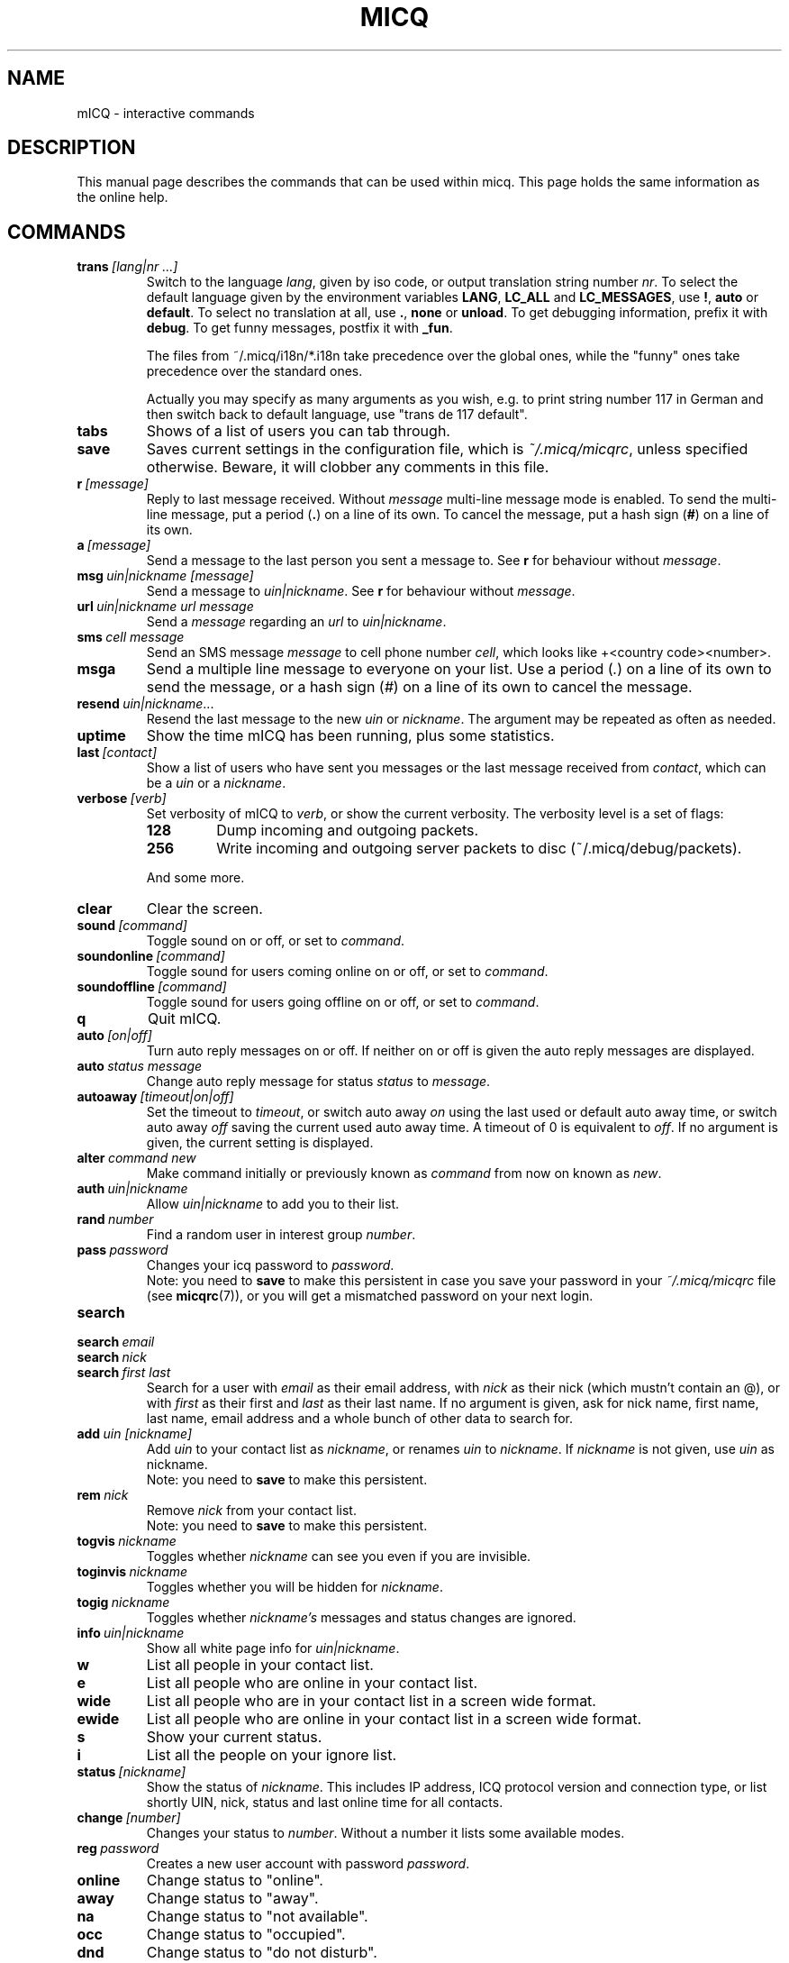.\" $Id$
.\"This is the man page for ~/.micq/micqrc."
.TH MICQ 7 mICQ
.SH NAME
mICQ - interactive commands
.SH DESCRIPTION
This manual page describes the commands that can be used within micq.  This
page holds the same information as the online help.
.SH COMMANDS
.TP
.BI trans \ [lang|nr\ ...]
Switch to the language 
.IR lang ,
given by iso code, or output translation string number
.IR nr .
To select the default language given by the environment
variables
.BR LANG ,
.B LC_ALL
and
.BR LC_MESSAGES ,
use
.BR ! ,
.B auto
or
.BR default .
To select no translation at all, use
.BR . ,
.B none
or
.BR unload .
To get debugging information, prefix it with
.BR debug .
To get funny messages, postfix it with
.BR _fun .
.sp
The files from ~/.micq/i18n/*.i18n take precedence over the global
ones, while the "funny" ones take precedence over the standard ones.
.sp
Actually you may specify as many arguments as you wish, e.g. to print
string number 117 in German and then switch back to default language,
use "trans de 117 default".
.TP
.B tabs 
Shows of a list of users you can tab through.
.TP
.B save
Saves current settings in the configuration file, which is
.IR ~/.micq/micqrc ,
unless specified otherwise.
Beware, it will clobber any comments in this file.
.TP
.BI r \ [message]
Reply to last message received.  Without
.I message
multi-line message mode is enabled.  To send the multi-line message, put
a period
.RB ( . )
on a line of its own.  To cancel the message, put a hash sign
.RB ( # )
on a line of its own.
.TP
.BI a \ [message]
Send a message to the last person you sent a message to.  See
.B r
for behaviour without
.IR message .
.TP
.BI msg \ uin|nickname\ [message]
Send a message to
.IR uin|nickname .
See
.B r 
for behaviour without
.IR message .
.TP
.BI url \ uin|nickname\ url\ message
Send a
.I message
regarding an
.I url
to
.IR uin|nickname .
.TP
.BI sms \ cell\ message
Send an SMS message
.I message
to cell phone number
.IR cell ,
which looks like +<country code><number>.
.TP
.B msga
Send a multiple line message to everyone on your list.  Use a period
.RI ( . )
on a line of its own to send the message, or a hash sign
.RI ( # )
on a line of its own to cancel the message.
.TP
.BI resend \ uin|nickname \fR...
Resend the last message to the new
.I uin
or
.IR nickname .
The argument may be repeated as often as needed.
.TP
.B uptime
Show the time mICQ has been running, plus some statistics.
.TP
.BI last \ [contact]
Show a list of users who have sent you messages or the last message
received from
.IR contact ,
which can be a
.I uin
or a
.IR nickname .
.TP
.BI verbose \ [verb]
Set verbosity of mICQ to
.IR verb ,
or show the current verbosity. The verbosity level is a set of flags:
.RS
.TP
.B 128
Dump incoming and outgoing packets.
.TP
.B 256
Write incoming and outgoing server packets to disc (~/.micq/debug/packets).
.RE

.RS
And some more.
.RE
.TP
.B clear
Clear the screen.
.TP
.BI sound \ [command]
Toggle sound on or off, or set to
.IR command .
.TP
.BI soundonline \ [command]
Toggle sound for users coming online on or off, or set to
.IR command .
.TP
.BI soundoffline \ [command]
Toggle sound for users going offline on or off, or set to
.IR command .
.TP
.B q
Quit mICQ.
.TP
.BI auto \ [on|off]
Turn auto reply messages on or off. If neither on or off is given
the auto reply messages are displayed.
.TP
.BI auto \ status\ message
Change auto reply message for status
.I status
to
.IR message .
.TP
.BI autoaway \ [timeout|on|off]
Set the timeout to
.IR timeout ,
or switch auto away
.I on
using the last used or default auto away time, or switch auto away
.I off
saving the current used auto away time. A timeout of 0 is equivalent to
.IR off .
If no argument is given, the current setting is displayed.
.TP
.BI alter \ command\ new
Make command initially or previously known as
.I command
from now on known as
.IR new .
.TP
.BI auth \ uin|nickname
Allow
.I uin|nickname
to add you to their list.
.TP
.BI rand \ number
Find a random user in interest group
.IR number .
.TP
.BI pass \ password
Changes your icq password to
.IR password . 
.br
Note: you need to
.B save
to make this persistent in case you save your password in your
.I ~/.micq/micqrc
file (see
.BR micqrc (7)),
or you will get a mismatched password
on your next login.
.TP
.B search
.TP
.BI search \ email
.TP
.BI search \ nick
.TP
.BI search \ first\ last
Search for a user with
.I email
as their email address, with
.I nick
as their nick (which mustn't contain an @), or with
.I first
as their first and
.I last
as their last name. If no argument is given, ask for
nick name, first name, last name, email address and a whole bunch of other data
to search for.
.TP
.BI add \ uin\ [nickname]
Add
.I uin
to your contact list as
.IR nickname ,
or renames
.I uin
to
.IR nickname .
If
.I nickname
is not given, use
.I uin
as nickname.
.br
Note: you need to
.B save
to make this persistent.
.TP
.BI rem \ nick
Remove
.I nick
from your contact list.
.br
Note: you need to
.B save
to make this persistent.
.TP
.BI togvis \ nickname
Toggles whether
.I nickname
can see you even if you are invisible.
.TP
.BI toginvis \ nickname
Toggles whether you will be hidden for
.IR nickname .
.TP
.BI togig \ nickname
Toggles whether
.I nickname's
messages and status changes are ignored.
.TP
.BI info \ uin|nickname
Show all white page info for
.IR uin|nickname .
.TP
.B w
List all people in your contact list.
.TP
.B e
List all people who are online in your contact list.
.TP
.B wide
List all people who are in your contact list in a screen wide format.
.TP
.B ewide
List all people who are online in your contact list in a screen wide format.
.TP
.B s
Show your current status.
.TP
.B i
List all the people on your ignore list.
.TP
.BI status \ [nickname]
Show the status of
.IR nickname .
This includes IP address, ICQ protocol version and connection type,
or list shortly UIN, nick, status and last online time for all contacts.
.TP
.BI change \ [number]
Changes your status to
.IR number .
Without a number it lists some available modes.
.TP
.BI reg \ password
Creates a new user account with password
.IR password .
.TP
.B online
Change status to "online".
.TP
.B away
Change status to "away".
.TP
.B na
Change status to "not available".
.TP
.B occ             
Change status to "occupied".
.TP
.B dnd 
Change status to "do not disturb".
.TP
.B ffc
Change status to "free for chat".
.TP
.B inv
Change status to "invisible".
.TP
.B update
Updates your basic user information (email, nickname, etc.).
.TP
.B other
Updates other user information like age and sex.
.TP
.B about
Updates your about user information.
.TP
.BI set \ option\ value
Set option
.I option
to either
.I on
or
.IR off .
.I option
can be
.BR color ,
.B funny
or
.BR quiet .
.TP
.BI peek \ nick
Check whether
.I nick
is actually online or not. Abuses a bug in the ICQ protocol to figure this out;
no additional information except online or offline can be found out this way.
.TP
.BI setr\ [number]
Sets your random user group to
.IR number .
Without argument, lists possible interest groups.
.TP
.BI tcp \ command\ uin|nick
Operate command
.I command
on user given by UIN
.I uin
or nick name
.IR nick .
.I command
can be
.B open
to open a peer to peer connection over TCP to the user, or
.B close
to close and reset such a connection, or
.B off
to switch off trying to establish such a connection for sending
messages until it is explicitly opened or reset, or
.B auto
to get the user's current auto response, or
.BR away ,
.BR na ,
.BR dnd ,
.B occ
or
.B ffc
to get the user's current (auto) response for that status.
.TP
.BI conn \ [command\ nr]
List all connections, or operate
.I command
on connection
.IR nr .
.I command
can be
.B open
or
.B login
to open this connection if it is not currently open.

.SH SEE ALSO
.BR micq (1),
.BR micqrc (5)
.SH AUTHOR
This man page was created by James Morrison
.I <ja2morrison@student.math.uwaterloo.ca>
for a reference to all interactive commands in 
.BR mICQ .
